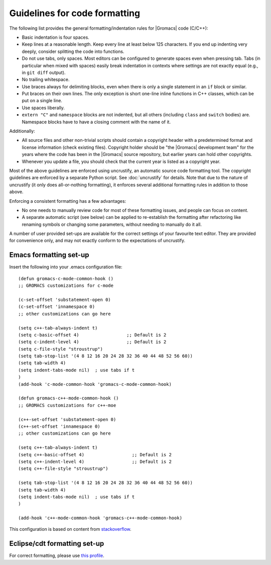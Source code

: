 .. _code-formatting:

Guidelines for code formatting
==============================

The following list provides the general formatting/indentation rules for
|Gromacs| code (C/C++):

* Basic indentation is four spaces.
* Keep lines at a reasonable length. Keep every line at least below 125
  characters.  If you end up indenting very deeply, consider splitting the code
  into functions.
* Do not use tabs, only spaces.  Most editors can be configured to generate
  spaces even when pressing tab.  Tabs (in particular when mixed with spaces)
  easily break indentation in contexts where settings are not exactly equal
  (e.g., in ``git diff`` output).
* No trailing whitespace.
* Use braces always for delimiting blocks, even when there is only a single
  statement in an ``if`` block or similar.
* Put braces on their own lines.  The only exception is short one-line inline
  functions in C++ classes, which can be put on a single line.
* Use spaces liberally.
* ``extern "C"`` and ``namespace`` blocks are not indented, but all others
  (including ``class`` and ``switch`` bodies) are. Namespace blocks have
  to have a closing comment with the name of it.

Additionally:

* All source files and other non-trivial scripts should contain a copyright
  header with a predetermined format and license information (check existing
  files).  Copyright holder should be "the |Gromacs| development team" for the
  years where the code has been in the |Gromacs| source repository, but earlier
  years can hold other copyrights.
* Whenever you update a file, you should check that the current year is listed
  as a copyright year.

Most of the above guidelines are enforced using uncrustify, an automatic source
code formatting tool.  The copyright guidelines are enforced by a separate
Python script.  See :doc:`uncrustify` for details.  Note that due to the
nature of uncrustify (it only does all-or-nothing formatting), it enforces
several additional formatting rules in addition to those above.

Enforcing a consistent formatting has a few advantages:

* No one needs to manually review code for most of these formatting issues,
  and people can focus on content.
* A separate automatic script (see below) can be applied to re-establish the
  formatting after refactoring like renaming symbols or changing some
  parameters, without needing to manually do it all.

A number of user provided set-ups are available for the correct settings of your
favourite text editor. They are provided for convenience only, and may not
exactly conform to the expectations of uncrustify.

Emacs formatting set-up
-----------------------
Insert the following into your .emacs configuration file::

    (defun gromacs-c-mode-common-hook ()
    ;; GROMACS customizations for c-mode

    (c-set-offset 'substatement-open 0)
    (c-set-offset 'innamespace 0)
    ;; other customizations can go here

    (setq c++-tab-always-indent t)
    (setq c-basic-offset 4)                  ;; Default is 2
    (setq c-indent-level 4)                  ;; Default is 2
    (setq c-file-style "stroustrup")
    (setq tab-stop-list '(4 8 12 16 20 24 28 32 36 40 44 48 52 56 60))
    (setq tab-width 4)
    (setq indent-tabs-mode nil)  ; use tabs if t
    )
    (add-hook 'c-mode-common-hook 'gromacs-c-mode-common-hook)

    (defun gromacs-c++-mode-common-hook ()
    ;; GROMACS customizations for c++-moe

    (c++-set-offset 'substatement-open 0)
    (c++-set-offset 'innamespace 0)
    ;; other customizations can go here

    (setq c++-tab-always-indent t)
    (setq c++-basic-offset 4)                  ;; Default is 2
    (setq c++-indent-level 4)                  ;; Default is 2
    (setq c++-file-style "stroustrup")
    
    (setq tab-stop-list '(4 8 12 16 20 24 28 32 36 40 44 48 52 56 60))
    (setq tab-width 4)
    (setq indent-tabs-mode nil)  ; use tabs if t
    )
    
    (add-hook 'c++-mode-common-hook 'gromacs-c++-mode-common-hook)

This configuration is based on content from `stackoverflow`_.

.. _stackoverflow: http://stackoverflow.com/questions/663588/emacs-c-mode-incorrect-indentation

Eclipse/cdt formatting set-up
-----------------------------

For correct formatting, please use `this profile`_.

.. _this profile: https://gist.github.com/rolandschulz/74f4fae8985d65f33ff6
